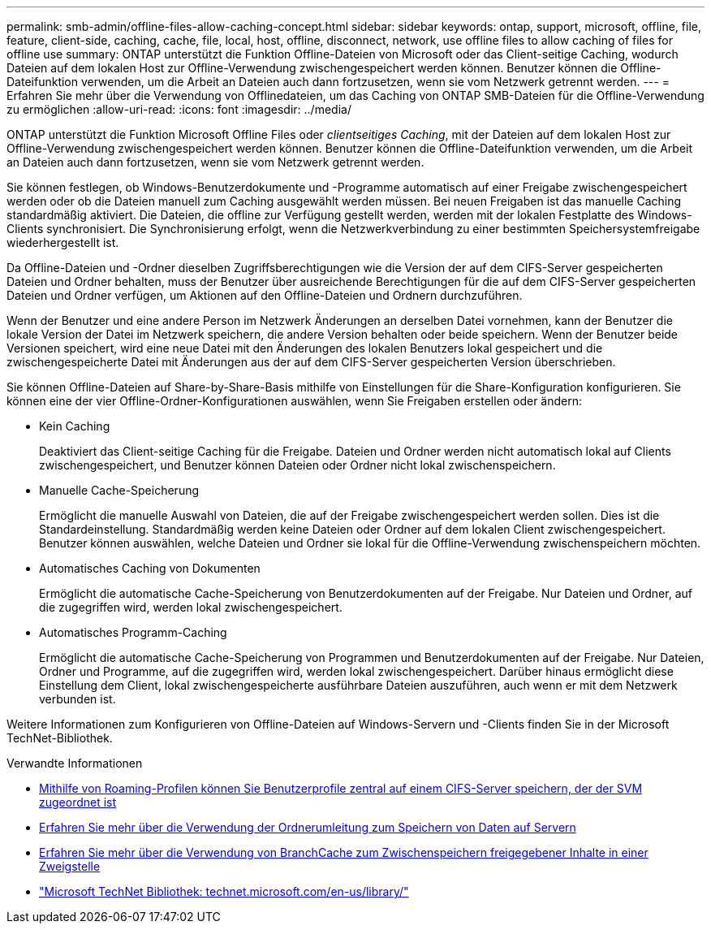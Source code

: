 ---
permalink: smb-admin/offline-files-allow-caching-concept.html 
sidebar: sidebar 
keywords: ontap, support, microsoft, offline, file, feature, client-side, caching, cache, file, local, host, offline, disconnect, network, use offline files to allow caching of files for offline use 
summary: ONTAP unterstützt die Funktion Offline-Dateien von Microsoft oder das Client-seitige Caching, wodurch Dateien auf dem lokalen Host zur Offline-Verwendung zwischengespeichert werden können. Benutzer können die Offline-Dateifunktion verwenden, um die Arbeit an Dateien auch dann fortzusetzen, wenn sie vom Netzwerk getrennt werden. 
---
= Erfahren Sie mehr über die Verwendung von Offlinedateien, um das Caching von ONTAP SMB-Dateien für die Offline-Verwendung zu ermöglichen
:allow-uri-read: 
:icons: font
:imagesdir: ../media/


[role="lead"]
ONTAP unterstützt die Funktion Microsoft Offline Files oder _clientseitiges Caching_, mit der Dateien auf dem lokalen Host zur Offline-Verwendung zwischengespeichert werden können. Benutzer können die Offline-Dateifunktion verwenden, um die Arbeit an Dateien auch dann fortzusetzen, wenn sie vom Netzwerk getrennt werden.

Sie können festlegen, ob Windows-Benutzerdokumente und -Programme automatisch auf einer Freigabe zwischengespeichert werden oder ob die Dateien manuell zum Caching ausgewählt werden müssen. Bei neuen Freigaben ist das manuelle Caching standardmäßig aktiviert. Die Dateien, die offline zur Verfügung gestellt werden, werden mit der lokalen Festplatte des Windows-Clients synchronisiert. Die Synchronisierung erfolgt, wenn die Netzwerkverbindung zu einer bestimmten Speichersystemfreigabe wiederhergestellt ist.

Da Offline-Dateien und -Ordner dieselben Zugriffsberechtigungen wie die Version der auf dem CIFS-Server gespeicherten Dateien und Ordner behalten, muss der Benutzer über ausreichende Berechtigungen für die auf dem CIFS-Server gespeicherten Dateien und Ordner verfügen, um Aktionen auf den Offline-Dateien und Ordnern durchzuführen.

Wenn der Benutzer und eine andere Person im Netzwerk Änderungen an derselben Datei vornehmen, kann der Benutzer die lokale Version der Datei im Netzwerk speichern, die andere Version behalten oder beide speichern. Wenn der Benutzer beide Versionen speichert, wird eine neue Datei mit den Änderungen des lokalen Benutzers lokal gespeichert und die zwischengespeicherte Datei mit Änderungen aus der auf dem CIFS-Server gespeicherten Version überschrieben.

Sie können Offline-Dateien auf Share-by-Share-Basis mithilfe von Einstellungen für die Share-Konfiguration konfigurieren. Sie können eine der vier Offline-Ordner-Konfigurationen auswählen, wenn Sie Freigaben erstellen oder ändern:

* Kein Caching
+
Deaktiviert das Client-seitige Caching für die Freigabe. Dateien und Ordner werden nicht automatisch lokal auf Clients zwischengespeichert, und Benutzer können Dateien oder Ordner nicht lokal zwischenspeichern.

* Manuelle Cache-Speicherung
+
Ermöglicht die manuelle Auswahl von Dateien, die auf der Freigabe zwischengespeichert werden sollen. Dies ist die Standardeinstellung. Standardmäßig werden keine Dateien oder Ordner auf dem lokalen Client zwischengespeichert. Benutzer können auswählen, welche Dateien und Ordner sie lokal für die Offline-Verwendung zwischenspeichern möchten.

* Automatisches Caching von Dokumenten
+
Ermöglicht die automatische Cache-Speicherung von Benutzerdokumenten auf der Freigabe. Nur Dateien und Ordner, auf die zugegriffen wird, werden lokal zwischengespeichert.

* Automatisches Programm-Caching
+
Ermöglicht die automatische Cache-Speicherung von Programmen und Benutzerdokumenten auf der Freigabe. Nur Dateien, Ordner und Programme, auf die zugegriffen wird, werden lokal zwischengespeichert. Darüber hinaus ermöglicht diese Einstellung dem Client, lokal zwischengespeicherte ausführbare Dateien auszuführen, auch wenn er mit dem Netzwerk verbunden ist.



Weitere Informationen zum Konfigurieren von Offline-Dateien auf Windows-Servern und -Clients finden Sie in der Microsoft TechNet-Bibliothek.

.Verwandte Informationen
* xref:roaming-profiles-store-user-profiles-concept.adoc[Mithilfe von Roaming-Profilen können Sie Benutzerprofile zentral auf einem CIFS-Server speichern, der der SVM zugeordnet ist]
* xref:folder-redirection-store-data-concept.adoc[Erfahren Sie mehr über die Verwendung der Ordnerumleitung zum Speichern von Daten auf Servern]
* xref:branchcache-cache-share-content-branch-office-concept.adoc[Erfahren Sie mehr über die Verwendung von BranchCache zum Zwischenspeichern freigegebener Inhalte in einer Zweigstelle]
* http://technet.microsoft.com/en-us/library/["Microsoft TechNet Bibliothek: technet.microsoft.com/en-us/library/"]


